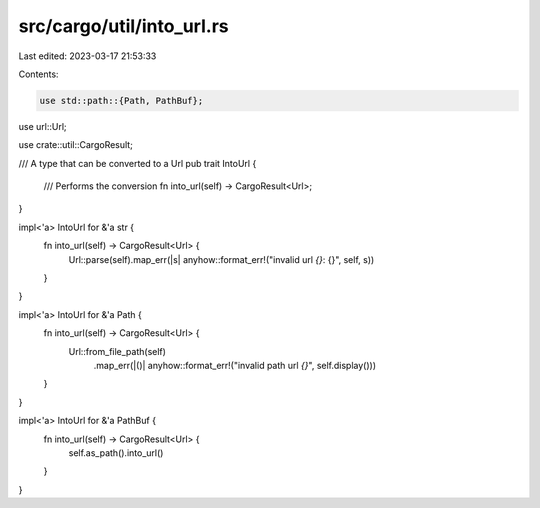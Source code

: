 src/cargo/util/into_url.rs
==========================

Last edited: 2023-03-17 21:53:33

Contents:

.. code-block:: rs

    use std::path::{Path, PathBuf};

use url::Url;

use crate::util::CargoResult;

/// A type that can be converted to a Url
pub trait IntoUrl {
    /// Performs the conversion
    fn into_url(self) -> CargoResult<Url>;
}

impl<'a> IntoUrl for &'a str {
    fn into_url(self) -> CargoResult<Url> {
        Url::parse(self).map_err(|s| anyhow::format_err!("invalid url `{}`: {}", self, s))
    }
}

impl<'a> IntoUrl for &'a Path {
    fn into_url(self) -> CargoResult<Url> {
        Url::from_file_path(self)
            .map_err(|()| anyhow::format_err!("invalid path url `{}`", self.display()))
    }
}

impl<'a> IntoUrl for &'a PathBuf {
    fn into_url(self) -> CargoResult<Url> {
        self.as_path().into_url()
    }
}


